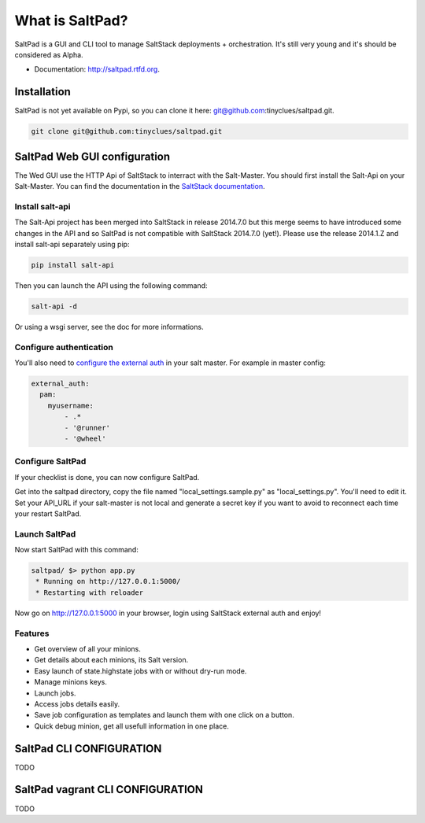 ===============================
What is SaltPad?
===============================


.. image:: https://travis-ci.org/tinyclues/saltpad.png?branch=master
        :target: https://travis-ci.org/tinyclues/saltpad

.. image:: https://pypip.in/d/saltpad/badge.png
        :target: https://crate.io/packages/saltpad?version=latest


SaltPad is a GUI and CLI tool to manage SaltStack deployments + orchestration. It's still very young and it's should be considered as Alpha.

* Documentation: http://saltpad.rtfd.org.

Installation
============

SaltPad is not yet available on Pypi, so you can clone it here: git@github.com:tinyclues/saltpad.git.

.. code-block:: bash

    git clone git@github.com:tinyclues/saltpad.git

SaltPad Web GUI configuration
=============================

The Wed GUI use the HTTP Api of SaltStack to interract with the Salt-Master. You should first install the Salt-Api on your Salt-Master. You can find the documentation in the `SaltStack documentation`_.

Install salt-api
----------------

The Salt-Api project has been merged into SaltStack in release 2014.7.0 but this merge seems to have introduced some changes in the API and so SaltPad is not compatible with SaltStack 2014.7.0 (yet!). Please use the release 2014.1.Z and install salt-api separately using pip:

.. code:: bash

    pip install salt-api

Then you can launch the API using the following command:

.. code:: bash

    salt-api -d

Or using a wsgi server, see the doc for more informations.

Configure authentication
------------------------

You'll also need to `configure the external auth`_ in your salt master. For example in master config:

.. code-block:: bash

  external_auth:
    pam:
      myusername:
          - .*
          - '@runner'
          - '@wheel'

Configure SaltPad
-----------------

If your checklist is done, you can now configure SaltPad.

Get into the saltpad directory, copy the file named "local_settings.sample.py" as "local_settings.py". You'll need to edit it. Set your API_URL if your salt-master is not local and generate a secret key if you want to avoid to reconnect each time your restart SaltPad.

Launch SaltPad
--------------

Now start SaltPad with this command:

.. code:: bash

    saltpad/ $> python app.py
     * Running on http://127.0.0.1:5000/
     * Restarting with reloader

Now go on http://127.0.0.1:5000 in your browser, login using SaltStack external auth and enjoy!

Features
--------

* Get overview of all your minions.
* Get details about each minions, its Salt version.
* Easy launch of state.highstate jobs with or without dry-run mode.
* Manage minions keys.
* Launch jobs.
* Access jobs details easily.
* Save job configuration as templates and launch them with one click on a button.
* Quick debug minion, get all usefull information in one place.

.. _SaltStack documentation: http://docs.saltstack.com/en/latest/ref/netapi/all/salt.netapi.rest_cherrypy.html
.. _configure the external auth: http://docs.saltstack.com/en/latest/topics/eauth/index.html

SaltPad CLI CONFIGURATION
=========================

TODO

SaltPad vagrant CLI CONFIGURATION
=================================

TODO
